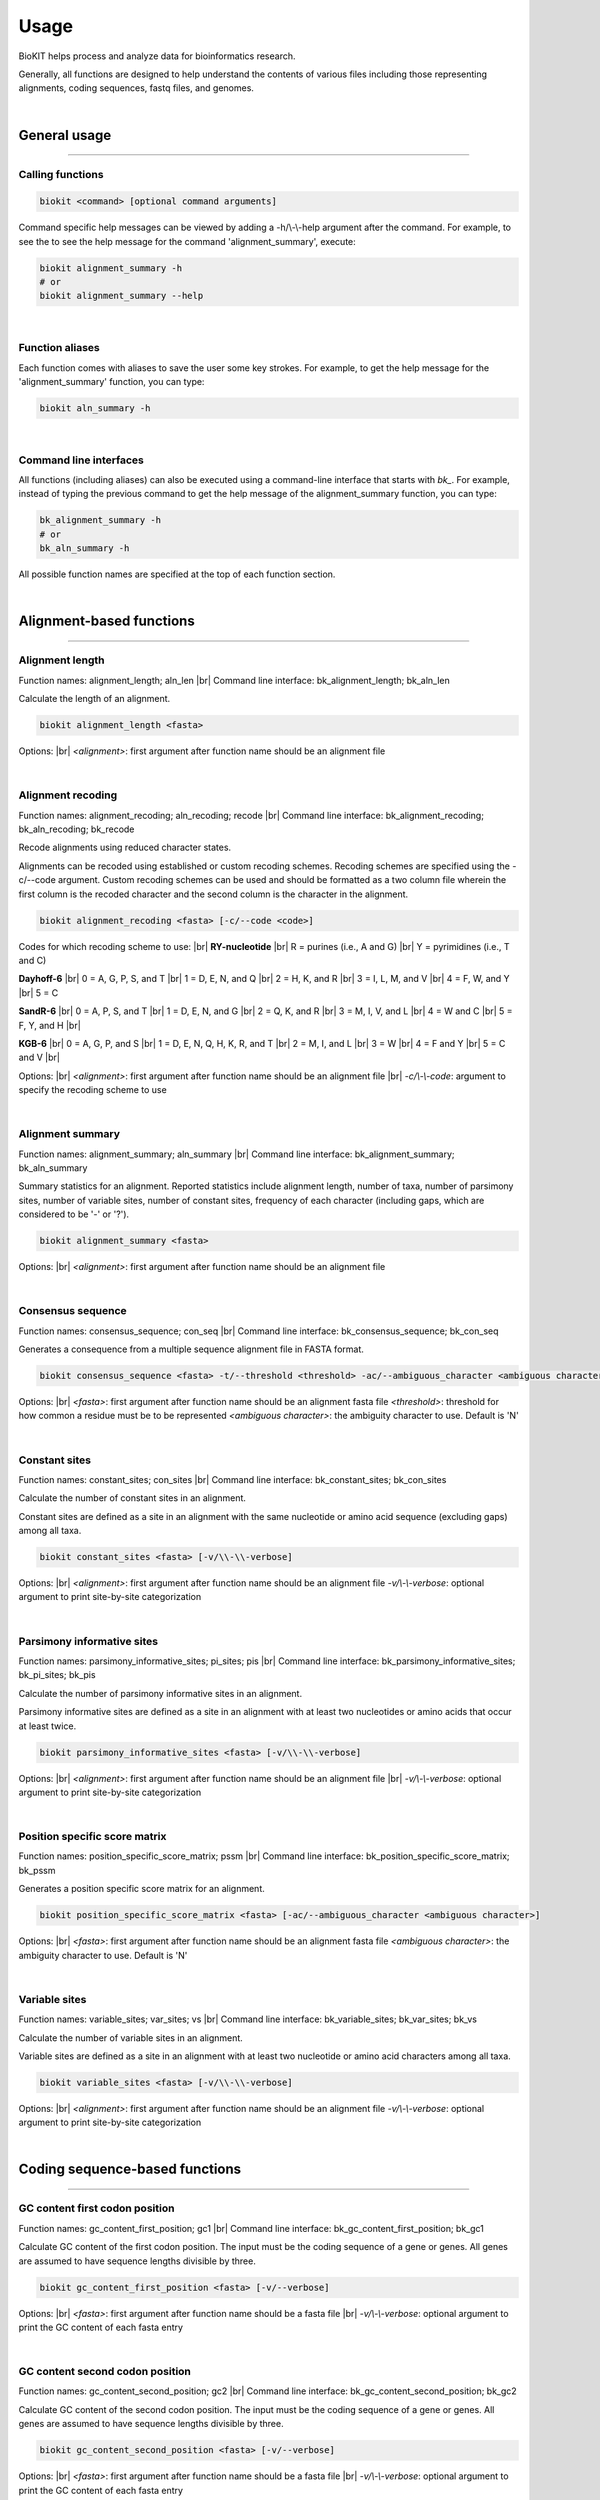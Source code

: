 .. _usage:

Usage
=====

BioKIT helps process and analyze data for bioinformatics research.

Generally, all functions are designed to help understand the contents of
various files including those representing alignments, coding sequences, fastq
files, and genomes.

|

General usage
-------------

^^^^^

Calling functions
#################

.. code-block:: shell

   biokit <command> [optional command arguments]

Command specific help messages can be viewed by adding a 
-h/\\-\\-help argument after the command. For example, to see the
to see the help message for the command 'alignment_summary', execute:

.. code-block:: shell

   biokit alignment_summary -h 
   # or
   biokit alignment_summary --help

|

Function aliases
################

Each function comes with aliases to save the user some
key strokes. For example, to get the help message for the 'alignment_summary'
function, you can type:

.. code-block:: shell

   biokit aln_summary -h

|

Command line interfaces
#######################

All functions (including aliases) can also be executed using
a command-line interface that starts with *bk_*. For example, instead of typing
the previous command to get the help message of the alignment_summary function,
you can type:

.. code-block:: shell

   bk_alignment_summary -h
   # or
   bk_aln_summary -h


All possible function names are specified at the top of each function section. 

|

Alignment-based functions
-------------------------

^^^^^

Alignment length 
################
Function names: alignment_length; aln_len |br|
Command line interface: bk_alignment_length; bk_aln_len

Calculate the length of an alignment. 

.. code-block:: shell

	biokit alignment_length <fasta>

Options: |br|
*<alignment>*: first argument after function name should be an alignment file 

|

Alignment recoding 
##################
Function names: alignment_recoding; aln_recoding; recode |br|
Command line interface: bk_alignment_recoding; bk_aln_recoding; bk_recode

Recode alignments using reduced character states.

Alignments can be recoded using established or
custom recoding schemes. Recoding schemes are
specified using the -c/--code argument. Custom
recoding schemes can be used and should be formatted
as a two column file wherein the first column is the
recoded character and the second column is the character
in the alignment.

.. code-block:: shell

	biokit alignment_recoding <fasta> [-c/--code <code>]

Codes for which recoding scheme to use: |br|
**RY-nucleotide** |br|
R = purines (i.e., A and G) |br|
Y = pyrimidines (i.e., T and C)

**Dayhoff-6** |br|
0 = A, G, P, S, and T |br|
1 = D, E, N, and Q |br|
2 = H, K, and R |br|
3 = I, L, M, and V |br|
4 = F, W, and Y |br|
5 = C

**SandR-6** |br|
0 = A, P, S, and T |br|
1 = D, E, N, and G |br|
2 = Q, K, and R |br|
3 = M, I, V, and L |br|
4 = W and C |br|
5 = F, Y, and H |br|

**KGB-6** |br|
0 = A, G, P, and S |br|
1 = D, E, N, Q, H, K, R, and T |br|
2 = M, I, and L |br|
3 = W |br|
4 = F and Y |br|
5 = C and V |br|

Options: |br|
*<alignment>*: first argument after function name should be an alignment file |br|
*-c/\\-\\-code*: argument to specify the recoding scheme to use 

|

Alignment summary 
#################
Function names: alignment_summary; aln_summary |br|
Command line interface: bk_alignment_summary; bk_aln_summary

Summary statistics for an alignment. Reported
statistics include alignment length, number of taxa,
number of parsimony sites, number of variable sites,
number of constant sites, frequency of each character
(including gaps, which are considered to be '-' or '?'). 

.. code-block:: shell

	biokit alignment_summary <fasta>

Options: |br|
*<alignment>*: first argument after function name should be an alignment file 

|

Consensus sequence
##################
Function names: consensus_sequence; con_seq |br|
Command line interface: bk_consensus_sequence; bk_con_seq

Generates a consequence from a multiple sequence alignment file in FASTA format.

.. code-block:: shell

	biokit consensus_sequence <fasta> -t/--threshold <threshold> -ac/--ambiguous_character <ambiguous character>

Options: |br|
*<fasta>*: first argument after function name should be an alignment fasta file 
*<threshold>*: threshold for how common a residue must be to be represented  
*<ambiguous character>*: the ambiguity character to use. Default is 'N'

|

Constant sites
##############
Function names: constant_sites; con_sites |br|
Command line interface: bk_constant_sites; bk_con_sites

Calculate the number of constant sites in an alignment.

Constant sites are defined as a site in an
alignment with the same nucleotide or amino
acid sequence (excluding gaps) among all taxa.

.. code-block:: shell

	biokit constant_sites <fasta> [-v/\\-\\-verbose]

Options: |br|
*<alignment>*: first argument after function name should be an alignment file 
*-v/\\-\\-verbose*: optional argument to print site-by-site categorization

|

Parsimony informative sites
###########################
Function names: parsimony_informative_sites; pi_sites; pis |br|
Command line interface: bk_parsimony_informative_sites; bk_pi_sites; bk_pis

Calculate the number of parsimony informative
sites in an alignment.

Parsimony informative sites are defined as a
site in an alignment with at least two nucleotides
or amino acids that occur at least twice.

.. code-block:: shell

	biokit parsimony_informative_sites <fasta> [-v/\\-\\-verbose]

Options: |br|
*<alignment>*: first argument after function name should be an alignment file |br|
*-v/\\-\\-verbose*: optional argument to print site-by-site categorization

|

Position specific score matrix
##############################
Function names: position_specific_score_matrix; pssm |br|
Command line interface: bk_position_specific_score_matrix; bk_pssm

Generates a position specific score matrix for an alignment.

.. code-block:: shell

	biokit position_specific_score_matrix <fasta> [-ac/--ambiguous_character <ambiguous character>]

Options: |br|
*<fasta>*: first argument after function name should be an alignment fasta file 
*<ambiguous character>*: the ambiguity character to use. Default is 'N'

|

Variable sites
##############
Function names: variable_sites; var_sites; vs |br|
Command line interface: bk_variable_sites; bk_var_sites; bk_vs

Calculate the number of variable sites in an
alignment.

Variable sites are defined as a site in an
alignment with at least two nucleotide or amino
acid characters among all taxa.

.. code-block:: shell

	biokit variable_sites <fasta> [-v/\\-\\-verbose]

Options: |br|
*<alignment>*: first argument after function name should be an alignment file 
*-v/\\-\\-verbose*: optional argument to print site-by-site categorization

|

Coding sequence-based functions
-------------------------------

^^^^^

GC content first codon position
###############################
Function names: gc_content_first_position; gc1 |br|
Command line interface: bk_gc_content_first_position; bk_gc1

Calculate GC content of the first codon position.
The input must be the coding sequence of a gene or
genes. All genes are assumed to have sequence lengths
divisible by three.

.. code-block:: shell

   biokit gc_content_first_position <fasta> [-v/--verbose]

Options: |br|
*<fasta>*: first argument after function name should be a fasta file |br|
*-v/\\-\\-verbose*: optional argument to print the GC content of each fasta entry

|

GC content second codon position
###############################
Function names: gc_content_second_position; gc2 |br|
Command line interface: bk_gc_content_second_position; bk_gc2

Calculate GC content of the second codon position.
The input must be the coding sequence of a gene or
genes. All genes are assumed to have sequence lengths
divisible by three.

.. code-block:: shell

   biokit gc_content_second_position <fasta> [-v/--verbose]

Options: |br|
*<fasta>*: first argument after function name should be a fasta file |br|
*-v/\\-\\-verbose*: optional argument to print the GC content of each fasta entry

|

GC content third codon position
###############################
Function names: gc_content_third_position; gc3 |br|
Command line interface: bk_gc_content_third_position; bk_gc3

Calculate GC content of the third codon position.
The input must be the coding sequence of a gene or
genes. All genes are assumed to have sequence lengths
divisible by three.

.. code-block:: shell

   biokit gc_content_third_position <fasta> [-v/--verbose]

Options: |br|
*<fasta>*: first argument after function name should be a fasta file |br|
*-v/\\-\\-verbose*: optional argument to print the GC content of each fasta entry

|

Gene-wise relative synonymous codon usage (gRSCU)
#################################################
Function names: gene_wise_relative_synonymous_codon_usage; gene_wise_rscu; gw_rscu; grscu |br|
Command line interface: bk_gene_wise_relative_synonymous_codon_usage; bk_gene_wise_rscu; bk_gw_rscu; bk_grscu

Calculate gene-wise relative synonymous codon usage (gRSCU).

Codon usage bias examines biases for codon usage of
a particular gene. We adapted RSCU to be applied to
individual genes rather than only codons. Specifically,
gRSCU is the mean (or median) RSCU value observed
in a particular gene. This provides insight into how
codon usage bias influences codon usage for a particular
gene. This function also outputs the standard deviation
of RSCU values for a given gene.

The output is col 1: the gene identifier; col 2: the
gRSCU based on the mean RSCU value observed in a gene;
col 3: the gRSCU based on the median RSCU value observed
in a gene; and the col 4: the standard deviation of
RSCU values observed in a gene.

Custom genetic codes can be used as input and should
be formatted with the codon in first column and the 
resulting amino acid in the second column.

.. code-block:: shell

   biokit gene_wise_relative_synonymous_codon_usage <fasta> [-tt/--translation_table <code>]

Options: |br|
*<fasta>*: first argument after function name should be a fasta file |br|
*-tt/\\-\\-translation_table*: optional argument of the code for the translation
table to be used. Default: 1, which is the standard code.

|

Relative synonymous codon usage
###############################
Function names: relative_synonymous_codon_usage; rscu |br|
Command line interface: bk_relative_synonymous_codon_usage; bk_rscu

Calculate relative synonymous codon usage.

Relative synonymous codon usage is the ratio
of the observed frequency of codons over the
expected frequency given that all the synonymous
codons for the same amino acids are used equally.

Custom genetic codes can be used as input and should
be formatted with the codon in first column and the 
resulting amino acid in the second column.

.. code-block:: shell

   biokit relative_synonymous_codon_usage <fasta> [-tt/--translation_table <code>]

Options: |br|
*<fasta>*: first argument after function name should be a fasta file |br|
*-tt/\\-\\-translation_table*: optional argument of the code for the translation
table to be used. Default: 1, which is the standard code.

|

Translate sequence
##################
Function names: translate_sequence; translate_seq; trans_seq |br|
Command line interface: bk_translate_sequence; bk_translate_seq; bk_trans_seq

Translates coding sequences to amino acid
sequences. Sequences can be translated using
diverse genetic codes. For codons that can
encode two amino acids (e.g., TAG encodes
Glu or STOP in the Blastocrithidia Nuclear Code),
the standard genetic code is used.

Custom genetic codes can be used as input and should
be formatted with the codon in first column and the 
resulting amino acid in the second column.

.. code-block:: shell

   biokit translate_sequence <fasta> [-tt/--translation_table <code> -o/--output <output_file>]

Options: |br|
*<fasta>*: first argument after function name should be a fasta file |br|
*-tt/\\-\\-translation_table*: optional argument of the code for the translation
table to be used. Default: 1, which is the standard code.
*-o/\\-\\-output*: optional argument to write the translated fasta file to.
Default output has the same name as the input file with the suffix ".translated.fa" added
to it.

|

FASTQ file functions
--------------------

^^^^^

FASTQ read lengths
##################
Function names: fastq_read_lengths; fastq_read_lens |br|
Command line interface: bk_fastq_read_lengths; bk_fastq_read_lens

Determine lengths of FASTQ reads.
                
Using default arguments, the average and
standard deviation of read lengths in a
FASTQ file will be reported. To obtain
the lengths of all FASTQ reads, use the
verbose option.

.. code-block:: shell

   biokit fastq_read_lengths <fasta> [-tt/--translation_table <code> -o/--output <output_file>]

Options: |br|
*<fastq>*: first argument after function name should be a FASTQ file |br|
*-v/\\-\\-verbose*: print length of each FASTQ read

|

Subset PE FASTQ reads
#####################
Function names: subset_pe_fastq_reads; subset_pe_fastq |br|
Command line interface: bk_subset_pe_fastq_reads; bk_subset_pe_fastq

Subset paired-end FASTQ data.

Subsetting FASTQ data may be helpful for 
running test scripts or achieving equal 
coverage between samples. A percentage of
total reads in paired-end FASTQ data can
be obtained with this function. Random
subsamples are obtained using seeds for
reproducibility. If no seed is specified,
a seed is generated based off of the date
and time. During subsampling, paired-end
information is maintained.

Files are outputed with the suffix "_subset.fq"

.. code-block:: shell

   biokit subset_pe_fastq_reads <fastq1> <fastq2> [-p/--percent <percent> -s/--seed <seed> -o/--output_file <output_file>]

Options: |br|
*<fastq1>*: first argument after function name should be the name of one of the fastq files |br|
*<fastq2>*: first argument after function name should be the name of the other fastq file |br|
*-p/\\-\\-percent*: percentage of reads to maintain in subsetted data |br|
*-s/\\-\\-seed*: seed for random sampling

|

Subset SE FASTQ reads
#####################
Function names: subset_se_fastq_reads; subset_se_fastq |br|
Command line interface: bk_subset_se_fastq_reads; bk_subset_se_fastq

Subset single-end FASTQ data.

Subsetting FASTQ data may be helpful for 
running test scripts or achieving equal 
coverage between samples. A percentage of
total reads in single-end FASTQ data can
be obtained with this function. Random
subsamples are obtained using seeds for
reproducibility. If no seed is specified,
a seed is generated based off of the date
and time.

Output files will have the suffix "_subset.fq"

.. code-block:: shell

   biokit subset_se_fastq_reads <fastq> [-p/--percent <percent> -s/--seed <seed> -o/--output_file <output_file>]

Options: |br|
*<fastq>*: first argument after function name should be the name of one of the fastq files |br|
*-p/\\-\\-percent*: percentage of reads to maintain in subsetted data |br|
*-s/\\-\\-seed*: seed for random sampling |br|
*-o/\\-\\-output_file*: specify the name of the output file

|

Trim PE adapters FASTQ reads
############################
Function names: trim_pe_adapters_fastq_reads; trim_pe_adapters_fastq |br|
Command line interface: bk_trim_pe_adapters_fastq_reads; bk_trim_pe_adapters_fastq

Trim adapters from paired-end FastQ data.

FASTQ data will be trimmed according to
exact match to known adapter sequences.

Output file has the suffix "_adapter_removed.fq"
or can be named by the user with the
output_file argument.

.. code-block:: shell

   biokit trim_pe_adapters_fastq_reads <fastq1> <fastq2> [-a/--adapters TruSeq2-PE -l/--length 20]


Adapaters available: |br|
NexteraPE-PE |br|
TruSeq2-PE |br|
TruSeq2-SE |br|
TruSeq3-PE-2 |br|
TruSeq3-PE |br|
TruSeq3-SE

Options: |br|
*<fastq1>*: first argument after function name should be the name of one of the fastq files |br|
*<fastq2>*: first argument after function name should be the name of the other fastq file |br|
*-a/\\-\\-adapters*: adapter sequences to trim. Default: TruSeq2-PE |br|
*-l/\\-\\-length*: minimum length of read to be kept. Default: 20

|

Trim PE FASTQ reads
###################
Function names: trim_pe_fastq_reads; trim_pe_fastq |br|
Command line interface: bk_trim_pe_fastq_reads; bk_trim_pe_fastq

Quality trim paired-end FastQ data.

FASTQ data will be trimmed according to
quality score and length of the reads.
Users can specify quality and length
thresholds. Paired reads that are 
maintained and saved to files with the
suffix "_paired_trimmed.fq." Single
reads that passed quality thresholds are
saved to files with the suffix 
"_unpaired_trimmed.fq."

.. code-block:: shell

   biokit trim_pe_fastq_reads <fastq1> <fastq2> [-m/--minimum 20 -l/--length 20]

Options: |br|
*<fastq1>*: first argument after function name should be the name of one of the fastq files |br|
*<fastq2>*: first argument after function name should be the name of the other fastq file |br|
*-m/\\-\\-minimum*: minimum quality of read to be kept. Default: 20 |br|
*-l/\\-\\-length*: minimum length of read to be kept. Default: 20

|

Trim SE adapters FASTQ reads
############################
Function names: trim_se_adapters_fastq_reads; trim_se_adapters_fastq |br|
Command line interface: bk_trim_se_adapters_fastq_reads; bk_trim_se_adapters_fastq

Trim adapters from single-end FastQ data.

FASTQ data will be trimmed according to
exact match to known adapter sequences.

Output file has the suffix "_adapter_removed.fq"
or can be named by the user with the
output_file argument.

.. code-block:: shell

   biokit trim_se_adapters_fastq_reads <fastq> [-a/--adapters TruSeq2-SE -l/--length 20]

Options: |br|
*<fastq>*: first argument after function name should be the fastq file |br|
*-a/\\-\\-adapters*: adapter sequences to trim. Default: TruSeq2-SE |br|
*-l/\\-\\-length*: minimum length of read to be kept. Default: 20 |br|
*-o/\\-\\-output_file*: name of the output file of trimmed reads

|

Trim SE FASTQ reads
###################
Function names: trim_se_fastq_reads; trim_se_fastq |br|
Command line interface: bk_trim_se_fastq_reads; bk_trim_se_fastq

Quality trim single-end FastQ data.

FASTQ data will be trimmed according to
quality score and length of the reads.
Users can specify quality and length
thresholds. Output file has the suffix 
"_trimmed.fq" or can be named by the user 
with the output_file argument.

.. code-block:: shell

   biokit trim_se_fastq_reads <fastq> [-m/--minimum 20 -l/--length 20]

Options: |br|
*<fastq>*: first argument after function name should be the fastq file |br|
*-m/\\-\\-minimum*: minimum quality of read to be kept. Default: 20 |br|
*-l/\\-\\-length*: minimum length of read to be kept. Default: 20 |br|
*-o/\\-\\-output_file*: name of the output file of trimmed reads

|

Genome functions
----------------

^^^^^

GC content
##########
Function names: gc_content; gc |br|
Command line interface: bk_gc_content; bk_gc

Calculate GC content of a fasta file.

GC content is the fraction of bases that are
either guanines or cytosines. To obtain
GC content per FASTA entry, use the verbose
option.

.. code-block:: shell

   biokit gc_content <fasta> [-v/--verbose]

Options: |br|
*<fasta>*: first argument after function name should be a fasta file |br|
*-v/\\-\\-verbose*: optional argument to print the GC content of each fasta entry

|

Genome assembly metrics
#######################
Function names: genome_assembly_metrics; assembly_metrics |br|
Command line interface: bk_genome_assembly_metrics; bk_assembly_metrics

Calculate L50, L90, N50, N90, GC content, assembly size,
number of scaffolds, number and sum length
of large scaffolds, frequency of A, T, C, and G.

L50: The smallest number of contigs whose length sum makes up half of the genome size. |br|
L90: The smallest number of contigs whose length sum makes up 90% of the genome size. |br|
N50: The sequence length of the shortest contig at half of the genome size. |br|
N90: The sequence length of the shortest contig at 90% of the genome size. |br|
GC content: The fraction of bases that are either guanines or cytosines. |br|
Assembly size: The sum length of all contigs in an assembly. |br|
Number of scaffolds: The total number of scaffolds in an assembly. |br|
Number of large scaffolds: The total number of scaffolds that are greater than the threshold for small scaffolds. |br|
Sum length of large scaffolds: The sum length of all large scaffolds. |br|
Frequency of A: The number of occurences of A corrected by assembly size. |br|
Frequency of T: The number of occurences of T corrected by assembly size. |br|
Frequency of C: The number of occurences of C corrected by assembly size. |br|
Frequency of G: The number of occurences of G corrected by assembly size.

.. code-block:: shell

   biokit genome_assembly_metrics <fasta>

Options: |br|
*<fasta>*: first argument after function name should be a fasta file |br|
*-t/\\-\\-threshold*: threshold for what is considered a large scaffold.
Only scaffolds with a length greater than this value will be counted. Default: 500

|

L50
###
Function names: l50 |br|
Command line interface: bk_l50

Calculates L50 for a genome assembly.

L50 is the smallest number of contigs whose length sum
makes up half of the genome size.

.. code-block:: shell

   biokit l50 <fasta>

Options: |br|
*<fasta>*: first argument after function name should be a fasta file

|

L90
###
Function names: l90 |br|
Command line interface: bk_l90

Calculates L90 for a genome assembly.

L90 is the smallest number of contigs whose length sum
makes up 90% of the genome size.

.. code-block:: shell

   biokit l90 <fasta>

Options: |br|
*<fasta>*: first argument after function name should be a fasta file

|

Longest scaffold
################
Function names: longest_scaffold; longest_scaff; longest_contig; longest_cont |br|
Command line interface: bk_longest_scaffold; bk_longest_scaff; bk_longest_contig; bk_longest_cont

Determine the length of the longest scaffold in a genome assembly.

.. code-block:: shell

   biokit longest_scaffold <fasta>

Options: |br|
*<fasta>*: first argument after function name should be a fasta file

|

N50
###
Function names: n50 |br|
Command line interface: bk_n50

Calculates N50 for a genome assembly.

N50 is the sequence length of the shortest contig at 50% of the genome size.

.. code-block:: shell

   biokit n50 <fasta>

Options: |br|
*<fasta>*: first argument after function name should be a fasta file

|

N90
###
Function names: n90 |br|
Command line interface: bk_n90

Calculates N90 for a genome assembly.

N90 is the sequence length of the shortest contig at 90% of the genome size.

.. code-block:: shell

   biokit n90 <fasta>

Options: |br|
*<fasta>*: first argument after function name should be a fasta file

|

Number of large scaffolds
#########################
Function names: number_of_large_scaffolds; num_of_lrg_scaffolds; number_of_large_contigs; num_of_lrg_cont |br|
Command line interface: bk_number_of_large_scaffolds; bk_num_of_lrg_scaffolds; bk_number_of_large_contigs; bk_num_of_lrg_cont

Calculate number and total sequence length of
large scaffolds. Each value is represented as
column 1 and column 2 in the output, respectively.

.. code-block:: shell

   biokit number_of_large_scaffolds <fasta> [-t/--threshold <int>]

Options: |br|
*<fasta>*: first argument after function name should be a fasta file
*-t/\\-\\-threshold*: threshold for what is considered
a large scaffold. Only scaffolds with a length greater than this
value will be counted. Default: 500

|

Number of scaffolds
###################
Function names: number_of_scaffolds; num_of_scaffolds; number_of_contigs; num_of_cont |br|
Command line interface: bk_number_of_scaffolds; bk_num_of_scaffolds; bk_number_of_contigs; bk_num_of_cont

Calculate the number of scaffolds or entries
in a FASTA file. In this way, a user can also 
determine the number of predicted genes in a 
coding sequence or protein FASTA file with this
function.

.. code-block:: shell

   biokit number_of_scaffolds <fasta>

Options: |br|
*<fasta>*: first argument after function name should be a fasta file

|

Sum of scaffold lengths
#######################
Function names: sum_of_scaffold_lengths; sum_of_contig_lengths |br|
Command line interface: bk_sum_of_scaffold_lengths; bk_sum_of_contig_lengths

Determine the sum of scaffold lengths. 
                
The intended use of this function is to determine
the length of a genome assembly, but can also be
used, for example, to determine the sum length
of all coding sequences.

.. code-block:: shell

   biokit sum_of_scaffold_lengths <fasta>

Options: |br|
*<fasta>*: first argument after function name should be a fasta file

|

Sequence summary and processing functions
-----------------------------------------

^^^^^

Character frequency
###################
Function names: character_frequency; char_freq |br|
Command line interface: bk_character_frequency; bk_char_freq

Calculate the frequency of characters in a FASTA file.

This can be used to determine the frequency of A, T, C, and G
in a genome or the frequency of amino acids in a proteome.

.. code-block:: shell

   biokit character_frequency <fasta> [-v/--verbose]

Options: |br|
*<fasta>*: first argument after function name should be a fasta file |br|

|

Get FASTA entry (faidx)
#######################
Function names: faidx; get_entry; ge |br|
Command line interface: bk_faidx; bk_get_entry; bk_ge

Extracts sequence entry from fasta file.

This function works similarly to the faidx function 
in samtools, but does not requiring an indexing the
sequence file.

.. code-block:: shell

   biokit faidx <fasta> [-v/--verbose]

Options: |br|
*<fasta>*: first argument after function name should be a fasta file |br|
*-e/\\-\\-entry*: entry name to be extracted from the inputted fasta file

|

File format converter
#####################
Function names: file_format_converter; format_converter; ffc |br|
Command line interface: bk_file_format_converter; bk_format_converter; bk_ffc

Converts a multiple sequence file from one format to another.

Acceptable file formats include FASTA, Clustal, MAF, Mauve,
Phylip, Phylip-sequential, Phylip-relaxed, and Stockholm.
Input and output file formats are specified with the
\\-\\-input_file_format and \\-\\-output_file_format arguments;
input and output files are specified with the \\-\\-input_file
and \\-\\-output_file arguments.

.. code-block:: shell

   biokit file_format_converter -i/--input_file <input_file> -iff/--input_file_format <input_file_format>  -o/--output_file <output_file> -off/--output_file_format <output_file_format>

Options: |br|
*-i/\\-\\-input_file*: input file name 
*-iff/\\-\\-input_file_format*: input file format
*-o/\\-\\-output_file*: output file name
*-off/\\-\\-output_file_format*: output file format

|

Multiple line to single line FASTA
##################################
Function names: multiple_line_to_single_line_fasta; ml2sl |br|
Command line interface: bk_multiple_line_to_single_line_fasta; bk_ml2sl

Converts FASTA files with multiple lines
per sequence to a FASTA file with the sequence
represented on one line.

.. code-block:: shell

   biokit multiple_line_to_single_line_fasta <fasta> [-o/--output <output_file>]

Options: |br|
*<fasta>*: first argument after function name should be a fasta file |br|
*-o/\\-\\-output*: optional argument to name the output file

|

Remove FASTA entry
##################
Function names: remove_fasta_entry |br|
Command line interface: bk_remove_fasta_entry

Remove FASTA entry from multi-FASTA file.

Output will have the suffix "pruned.fa" unless
the user specifies a different output file name. 

.. code-block:: shell

   biokit remove_fasta_entry <fasta> -e/--entry <entry> [-o/--output <output_file>]

Options: |br|
*<fasta>*: first argument after function name should be a fasta file |br|
*-e/\\-\\-entry*: entry name to be removed from the inputted fasta file |br|
*-o/\\-\\-output*: optional argument to write the renamed fasta file to.
Default output has the same name as the input file with the suffix "pruned.fa"
added to it.

|

Remove short sequences
######################
Function names: remove_short_sequences; remove_short_seqs |br|
Command line interface: bk_remove_short_sequences; bk_remove_short_seqs

Remove short sequences from a multi-FASTA file.

Short sequences are defined as having a length
less than 500. Users can specify their own threshold.
All sequences greater than the threshold will be
kept in the resulting file.

Output will have the suffix "long_seqs.fa" unless
the user specifies a different output file name.

.. code-block:: shell

   biokit remove_short_sequences <fasta> -t/--threshold <threshold> [-o/--output <output_file>]

Options: |br|
*<fasta>*: first argument after function name should be a fasta file |br|
*-t/\\-\\-threshold*: threshold for short sequences. Sequences greater 
than this value will be kept |br|
*-o/\\-\\-output*: optional argument to write the renamed fasta file to.
Default output has the same name as the input file with the suffix "long_seqs.fa"
added to it.

|

Rename FASTA entries
####################
Function names: rename_fasta_entries; rename_fasta |br|
Command line interface: bk_rename_fasta_entries; bk_rename_fasta

Renames fasta entries.

Renaming fasta entries will follow the scheme of a tab-delimited
file wherein the first column is the current fasta entry name and
the second column is the new fasta entry name in the resulting 
output alignment. 

.. code-block:: shell

   rename_fasta_entries <fasta> -i/--idmap <idmap> [-o/--output <output_file>]

Options: |br|
*<fasta>*: first argument after function name should be a fasta file |br|
*-i/\\-\\-idmap*: identifier map of current FASTA names (col1) and desired FASTA names (col2) |br|
*-o/\\-\\-output*: optional argument to name the output file

|

Reorder by sequence length
##########################
Function names: reorder_by_sequence_length; reorder_by_seq_len |br|
Command line interface: bk_reorder_by_sequence_length; bk_reorder_by_seq_len

Reorder FASTA file entries from the longest entry
to the shortest entry. 

.. code-block:: shell

   biokit reorder_by_sequence_length <fasta> [-o/--output <output_file>]

Options: |br|
*<fasta>*: first argument after function name should be a fasta file |br|
*-o/\\-\\-output*: optional argument to write the reordered fasta file to.
Default output has the same name as the input file with the suffix
".reordered.fa" added to it.

|

Sequence complement
###################
Function names: sequence_complement; seq_comp |br|
Command line interface: bk_sequence_complement; bk_seq_comp

Generates the sequence complement for all entries
in a multi-FASTA file. To generate a reverse sequence
complement, add the -r/--reverse argument.

.. code-block:: shell

   biokit sequence_complement <fasta> [-r/--reverse]

Options: |br|
*<fasta>*: first argument after function name should be a fasta file |br|
*-r/\\-\\-reverse*: if used, the reverse complement sequence will be generated

|

Sequence length
###############
Function names: sequence_length; seq_len |br|
Command line interface: bk_sequence_length; bk_seq_len

Calculate sequence length of each FASTA entry.

.. code-block:: shell

   biokit sequence_length <fasta>

Options: |br|
*<fasta>*: first argument after function name should be a fasta file |br|

|

Single line to multiple line fasta
##################################
Function names: single_line_to_multiple_line_fasta; sl2ml |br|
Command line interface: bk_single_line_to_multiple_line_fasta; bk_sl2ml

Calculate sequence length of each FASTA entry.

.. code-block:: shell

   biokit single_line_to_multiple_line_fasta <fasta>

Options: |br|
*<fasta>*: first argument after function name should be a fasta file |br|

|

.. |br| raw:: html

  <br/>
